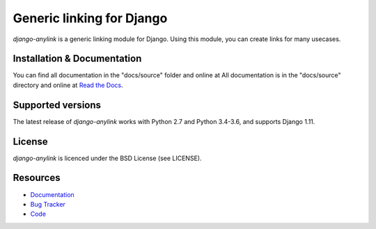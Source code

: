 ==========================
Generic linking for Django
==========================

.. image:: https://badge.fury.io/py/django-anylink.png
    :target: http://badge.fury.io/py/django-anylink
    :alt: Latest PyPI version

.. image:: https://travis-ci.org/moccu/django-anylink.png
   :target: https://travis-ci.org/moccu/django-anylink
   :alt: Latest Travis CI build status

.. image:: https://coveralls.io/repos/moccu/django-anylink/badge.svg
  :target: https://coveralls.io/github/moccu/django-anylink
  :alt: Coverage of master build

.. image:: https://readthedocs.org/projects/django-anylink/badge/?version=latest
    :target: https://readthedocs.org/projects/django-anylink/?badge=latest
    :alt: Latest read the docs build


`django-anylink` is a generic linking module for Django. Using this module, you
can create links for many usecases.


Installation & Documentation
----------------------------

You can find all documentation in the "docs/source" folder and online at
All documentation is in the "docs/source" directory and online at
`Read the Docs <https://readthedocs.org/projects/django-anylink/>`_.

Supported versions
------------------
The latest release of `django-anylink` works with Python 2.7 and Python 3.4-3.6,
and supports Django 1.11.


License
-------

*django-anylink* is licenced under the BSD License (see LICENSE).


Resources
---------

* `Documentation <https://readthedocs.org/projects/django-anylink/>`_
* `Bug Tracker <https://github.com/moccu/django-anylink/issues/>`_
* `Code <https://github.com/moccu/django-anylink>`_
